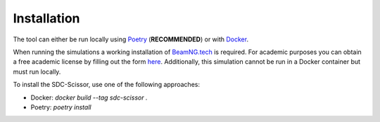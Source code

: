 Installation
============
The tool can either be run locally using `Poetry <https://python-poetry.org/docs/>`_ (**RECOMMENDED**) or with `Docker <https://docs.docker.com/get-docker/>`_.

When running the simulations a working installation of `BeamNG.tech <https://beamng.tech>`_ is required.
For academic purposes you can obtain a free academic license by filling out the form `here <https://register.beamng.tech>`_.
Additionally, this simulation cannot be run in a Docker container but must run locally.

To install the SDC-Scissor, use one of the following approaches:

* Docker: `docker build --tag sdc-scissor .`
* Poetry: `poetry install`
